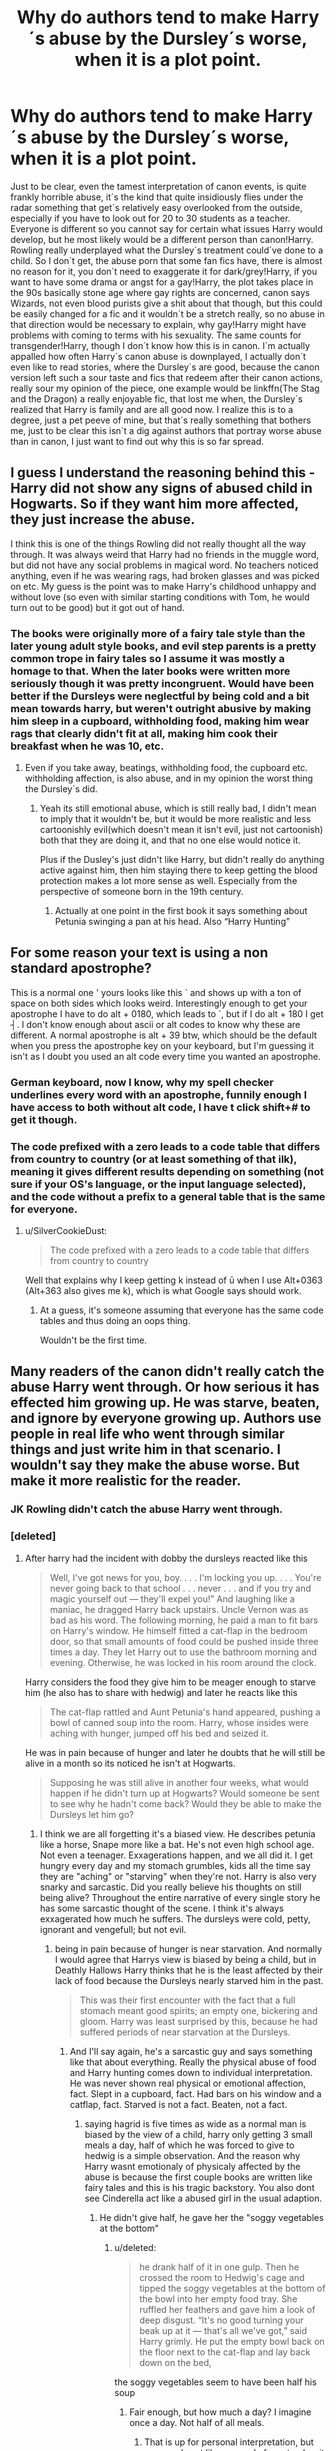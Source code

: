 #+TITLE: Why do authors tend to make Harry´s abuse by the Dursley´s worse, when it is a plot point.

* Why do authors tend to make Harry´s abuse by the Dursley´s worse, when it is a plot point.
:PROPERTIES:
:Author: pornomancer90
:Score: 9
:DateUnix: 1511807767.0
:DateShort: 2017-Nov-27
:FlairText: Discussion
:END:
Just to be clear, even the tamest interpretation of canon events, is quite frankly horrible abuse, it´s the kind that quite insidiously flies under the radar something that get´s relatively easy overlooked from the outside, especially if you have to look out for 20 to 30 students as a teacher. Everyone is different so you cannot say for certain what issues Harry would develop, but he most likely would be a different person than canon!Harry. Rowling really underplayed what the Dursley´s treatment could´ve done to a child. So I don´t get, the abuse porn that some fan fics have, there is almost no reason for it, you don´t need to exaggerate it for dark/grey!Harry, if you want to have some drama or angst for a gay!Harry, the plot takes place in the 90s basically stone age where gay rights are concerned, canon says Wizards, not even blood purists give a shit about that though, but this could be easily changed for a fic and it wouldn´t be a stretch really, so no abuse in that direction would be necessary to explain, why gay!Harry might have problems with coming to terms with his sexuality. The same counts for transgender!Harry, though I don´t know how this is in canon. I´m actually appalled how often Harry´s canon abuse is downplayed, I actually don´t even like to read stories, where the Dursley´s are good, because the canon version left such a sour taste and fics that redeem after their canon actions, really sour my opinion of the piece, one example would be linkffn(The Stag and the Dragon) a really enjoyable fic, that lost me when, the Dursley´s realized that Harry is family and are all good now. I realize this is to a degree, just a pet peeve of mine, but that´s really something that bothers me, just to be clear this isn´t a dig against authors that portray worse abuse than in canon, I just want to find out why this is so far spread.


** I guess I understand the reasoning behind this - Harry did not show any signs of abused child in Hogwarts. So if they want him more affected, they just increase the abuse.

I think this is one of the things Rowling did not really thought all the way through. It was always weird that Harry had no friends in the muggle word, but did not have any social problems in magical word. No teachers noticed anything, even if he was wearing rags, had broken glasses and was picked on etc. My guess is the point was to make Harry's childhood unhappy and without love (so even with similar starting conditions with Tom, he would turn out to be good) but it got out of hand.
:PROPERTIES:
:Author: werty71
:Score: 22
:DateUnix: 1511821584.0
:DateShort: 2017-Nov-28
:END:

*** The books were originally more of a fairy tale style than the later young adult style books, and evil step parents is a pretty common trope in fairy tales so I assume it was mostly a homage to that. When the later books were written more seriously though it was pretty incongruent. Would have been better if the Dursleys were neglectful by being cold and a bit mean towards harry, but weren't outright abusive by making him sleep in a cupboard, withholding food, making him wear rags that clearly didn't fit at all, making him cook their breakfast when he was 10, etc.
:PROPERTIES:
:Author: wacct3
:Score: 22
:DateUnix: 1511829890.0
:DateShort: 2017-Nov-28
:END:

**** Even if you take away, beatings, withholding food, the cupboard etc. withholding affection, is also abuse, and in my opinion the worst thing the Dursley´s did.
:PROPERTIES:
:Author: pornomancer90
:Score: 8
:DateUnix: 1511831681.0
:DateShort: 2017-Nov-28
:END:

***** Yeah its still emotional abuse, which is still really bad, I didn't mean to imply that it wouldn't be, but it would be more realistic and less cartoonishly evil(which doesn't mean it isn't evil, just not cartoonish) both that they are doing it, and that no one else would notice it.

Plus if the Dusley's just didn't like Harry, but didn't really do anything active against him, then him staying there to keep getting the blood protection makes a lot more sense as well. Especially from the perspective of someone born in the 19th century.
:PROPERTIES:
:Author: wacct3
:Score: 6
:DateUnix: 1511832872.0
:DateShort: 2017-Nov-28
:END:

****** Actually at one point in the first book it says something about Petunia swinging a pan at his head. Also “Harry Hunting”
:PROPERTIES:
:Author: JonseySarah
:Score: 2
:DateUnix: 1517440161.0
:DateShort: 2018-Feb-01
:END:


** For some reason your text is using a non standard apostrophe?

This is a normal one ' yours looks like this ´ and shows up with a ton of space on both sides which looks weird. Interestingly enough to get your apostrophe I have to do alt + 0180, which leads to ´, but if I do alt + 180 I get ┤. I don't know enough about ascii or alt codes to know why these are different. A normal apostrophe is alt + 39 btw, which should be the default when you press the apostrophe key on your keyboard, but I'm guessing it isn't as I doubt you used an alt code every time you wanted an apostrophe.
:PROPERTIES:
:Author: wacct3
:Score: 4
:DateUnix: 1511829239.0
:DateShort: 2017-Nov-28
:END:

*** German keyboard, now I know, why my spell checker underlines every word with an apostrophe, funnily enough I have access to both without alt code, I have t click shift+# to get it though.
:PROPERTIES:
:Author: pornomancer90
:Score: 4
:DateUnix: 1511830261.0
:DateShort: 2017-Nov-28
:END:


*** The code prefixed with a zero leads to a code table that differs from country to country (or at least something of that ilk), meaning it gives different results depending on something (not sure if your OS's language, or the input language selected), and the code without a prefix to a general table that is the same for everyone.
:PROPERTIES:
:Author: Kazeto
:Score: 1
:DateUnix: 1511894324.0
:DateShort: 2017-Nov-28
:END:

**** u/SilverCookieDust:
#+begin_quote
  The code prefixed with a zero leads to a code table that differs from country to country
#+end_quote

Well that explains why I keep getting k instead of ū when I use Alt+0363 (Alt+363 also gives me k), which is what Google says should work.
:PROPERTIES:
:Author: SilverCookieDust
:Score: 1
:DateUnix: 1511897461.0
:DateShort: 2017-Nov-28
:END:

***** At a guess, it's someone assuming that everyone has the same code tables and thus doing an oops thing.

Wouldn't be the first time.
:PROPERTIES:
:Author: Kazeto
:Score: 1
:DateUnix: 1511898799.0
:DateShort: 2017-Nov-28
:END:


** Many readers of the canon didn't really catch the abuse Harry went through. Or how serious it has effected him growing up. He was starve, beaten, and ignore by everyone growing up. Authors use people in real life who went through similar things and just write him in that scenario. I wouldn't say they make the abuse worse. But make it more realistic for the reader.
:PROPERTIES:
:Author: PrinceImitation
:Score: 11
:DateUnix: 1511809992.0
:DateShort: 2017-Nov-27
:END:

*** JK Rowling didn't catch the abuse Harry went through.
:PROPERTIES:
:Author: AutumnSouls
:Score: 31
:DateUnix: 1511812854.0
:DateShort: 2017-Nov-27
:END:


*** [deleted]
:PROPERTIES:
:Score: 8
:DateUnix: 1511815789.0
:DateShort: 2017-Nov-28
:END:

**** After harry had the incident with dobby the dursleys reacted like this

#+begin_quote
  Well, I've got news for you, boy. . . . I'm locking you up. . . . You're never going back to that school . . . never . . . and if you try and magic yourself out --- they'll expel you!” And laughing like a maniac, he dragged Harry back upstairs. Uncle Vernon was as bad as his word. The following morning, he paid a man to fit bars on Harry's window. He himself fitted a cat-flap in the bedroom door, so that small amounts of food could be pushed inside three times a day. They let Harry out to use the bathroom morning and evening. Otherwise, he was locked in his room around the clock.
#+end_quote

Harry considers the food they give him to be meager enough to starve him (he also has to share with hedwig) and later he reacts like this

#+begin_quote
  The cat-flap rattled and Aunt Petunia's hand appeared, pushing a bowl of canned soup into the room. Harry, whose insides were aching with hunger, jumped off his bed and seized it.
#+end_quote

He was in pain because of hunger and later he doubts that he will still be alive in a month so its noticed he isn't at Hogwarts.

#+begin_quote
  Supposing he was still alive in another four weeks, what would happen if he didn't turn up at Hogwarts? Would someone be sent to see why he hadn't come back? Would they be able to make the Dursleys let him go?
#+end_quote
:PROPERTIES:
:Score: 22
:DateUnix: 1511816812.0
:DateShort: 2017-Nov-28
:END:

***** I think we are all forgetting it's a biased view. He describes petunia like a horse, Snape more like a bat. He's not even high school age. Not even a teenager. Exxagerations happen, and we all did it. I get hungry every day and my stomach grumbles, kids all the time say they are "aching" or "starving" when they're not. Harry is also very snarky and sarcastic. Did you really believe his thoughts on still being alive? Throughout the entire narrative of every single story he has some sarcastic thought of the scene. I think it's always exxagerated how much he suffers. The dursleys were cold, petty, ignorant and vengefull; but not evil.
:PROPERTIES:
:Author: InfernoItaliano1265
:Score: 3
:DateUnix: 1511900167.0
:DateShort: 2017-Nov-28
:END:

****** being in pain because of hunger is near starvation. And normally I would agree that Harrys view is biased by being a child, but in Deathly Hallows Harry thinks that he is the least affected by their lack of food because the Dursleys nearly starved him in the past.

#+begin_quote
  This was their first encounter with the fact that a full stomach meant good spirits; an empty one, bickering and gloom. Harry was least surprised by this, because he had suffered periods of near starvation at the Dursleys.
#+end_quote
:PROPERTIES:
:Score: 7
:DateUnix: 1511900750.0
:DateShort: 2017-Nov-28
:END:

******* And I'll say again, he's a sarcastic guy and says something like that about everything. Really the physical abuse of food and Harry hunting comes down to individual interpretation. He was never shown real physical or emotional affection, fact. Slept in a cupboard, fact. Had bars on his window and a catflap, fact. Starved is not a fact. Beaten, not a fact.
:PROPERTIES:
:Author: InfernoItaliano1265
:Score: 1
:DateUnix: 1511901385.0
:DateShort: 2017-Nov-29
:END:

******** saying hagrid is five times as wide as a normal man is biased by the view of a child, harry only getting 3 small meals a day, half of which he was forced to give to hedwig is a simple observation. And the reason why Harry wasnt emotionaly of physicaly affected by the abuse is because the first couple books are written like fairy tales and this is his tragic backstory. You also dont see Cinderella act like a abused girl in the usual adaption.
:PROPERTIES:
:Score: 2
:DateUnix: 1511902825.0
:DateShort: 2017-Nov-29
:END:

********* He didn't give half, he gave her the "soggy vegetables at the bottom"
:PROPERTIES:
:Author: InfernoItaliano1265
:Score: 2
:DateUnix: 1511904442.0
:DateShort: 2017-Nov-29
:END:

********** u/deleted:
#+begin_quote
  he drank half of it in one gulp. Then he crossed the room to Hedwig's cage and tipped the soggy vegetables at the bottom of the bowl into her empty food tray. She ruffled her feathers and gave him a look of deep disgust. “It's no good turning your beak up at it --- that's all we've got,” said Harry grimly. He put the empty bowl back on the floor next to the cat-flap and lay back down on the bed,
#+end_quote

the soggy vegetables seem to have been half his soup
:PROPERTIES:
:Score: 3
:DateUnix: 1511905166.0
:DateShort: 2017-Nov-29
:END:

*********** Fair enough, but how much a day? I imagine once a day. Not half of all meals.
:PROPERTIES:
:Author: InfernoItaliano1265
:Score: 1
:DateUnix: 1511905451.0
:DateShort: 2017-Nov-29
:END:

************ That is up for personal interpretation, but snow owls eat like a pound of meat a day, it would have to be more often than that to keep her fed and I doubt Harry would keep Hedwig hungry so he isn't. But Rowling already said she didnt know that much about owls, and handwaved them eating bacon as magic.
:PROPERTIES:
:Score: 3
:DateUnix: 1511905951.0
:DateShort: 2017-Nov-29
:END:

************* And well that's the heart of the issue for all canon issues. Not a reliable author for certain aspects.
:PROPERTIES:
:Author: InfernoItaliano1265
:Score: 3
:DateUnix: 1511906691.0
:DateShort: 2017-Nov-29
:END:


***** Yeah, but that was ONLY in second year. I don't remember anything happening like that in the other years. That's why I don't get why some fanfic authors make it seem like it happened all throughout Harry's childhood.
:PROPERTIES:
:Author: Termsndconditions
:Score: 4
:DateUnix: 1511869035.0
:DateShort: 2017-Nov-28
:END:

****** After he disappears the glass in Sorcerer's Stone, the Dursley's say they won't let him out of the cupboard for the rest of the summer. Additionally, there are a few mentions of them only allowing him to eat a little bit of food at supper time.

Unlike Alloud99, I don't have the book in front of me to quote it directly, but I vividly recall something at least similar to that.
:PROPERTIES:
:Author: FerusGrim
:Score: 2
:DateUnix: 1511879686.0
:DateShort: 2017-Nov-28
:END:

******* u/SilverCookieDust:
#+begin_quote
  The escape of the Brazilian boa constrictor earned Harry his longest-ever punishment. By the time he was allowed out of his cupboard again, the summer holidays had started
#+end_quote

In this instance, I have to assume that being locked in his cupboard is not 24/7, for the simple fact of the school term still being in session. He must be let out to go to school; I can't believe the teachers don't comment on his being absent for 3-4 weeks (Dudley's birthday is 23 June, most state schools break up mid-July), or that the Dursleys would bother with some lie about his absence.

Not that it makes spending his non-school hours looked in a small cupboard good--it's too excessive to be qualified as just being grounded--but it isn't the 24/7 of the summer before second year.
:PROPERTIES:
:Author: SilverCookieDust
:Score: 5
:DateUnix: 1511887785.0
:DateShort: 2017-Nov-28
:END:

******** True, but it was excessive enough to be /worded/ the way it was, and being cramped in a cupboard, I've got to imagine, is nearly infinitely worse - both more uncomfortable and boring, I'd imagine, not to mention being unable to really walk around - than being locked in his room.

My point being, yes, perhaps not 24/7. But I'd still say it was worse, just because of the difference in conditions.
:PROPERTIES:
:Author: FerusGrim
:Score: 1
:DateUnix: 1511890241.0
:DateShort: 2017-Nov-28
:END:


**** I'm not sure about starved, but Dudley's favorite game was "Harry Hunting", and the Dursleys were willfully ignorant of that.

They might not have done the actual beating themselves, but Petunia at least once swung with a pan at Harry.

#+begin_quote
  how they put him on a diet during summer but I think all of them were on the same diet?
#+end_quote

A diet designed for a boy so fat they didn't have any more uniforms for him. Not a nutritionist, but going of the descriptions, it would have what? 1200 calories a day? Harry, as a skinny, relatively active boy growing up would have needed around twice that, if not up to three times (if he was doing any running).\\
At best, it's borderline starving.

Also, there is also the locking into a small, dark and confined space for a long time. Think of it: Harry was locked into the cupboard for /days/ after the vanishing glass incident. The average prison-cell is bigger and has more stuff to do.

That is inhumane, even if he was let out at times.
:PROPERTIES:
:Author: fflai
:Score: 11
:DateUnix: 1511816906.0
:DateShort: 2017-Nov-28
:END:

***** That´s the reason why I´m annoyed when people try to make the Dursley´s into monsters, because they already fucking are. The only one redeemable is Dudley, because it wasn´t his fault that he was raised like that and seemingly got his act together after his encounter with the dementor. The beating and starving might be debatable, but the worst thing they did to him, is hardly ever mentioned, they deprived him of love and care, something that is crucial for a child growing up, this is basically the worst thing short of killing, you could do to a child.
:PROPERTIES:
:Author: pornomancer90
:Score: 16
:DateUnix: 1511817707.0
:DateShort: 2017-Nov-28
:END:

****** [deleted]
:PROPERTIES:
:Score: 8
:DateUnix: 1511819719.0
:DateShort: 2017-Nov-28
:END:

******* Yeah, that´s probably the biggest reason, Rowling´s intention was to create some almost comically, stuck up people, that were in the story to be minor antagonists in the vain of an evil orphanage owner, without really realizing that this truly horrifying if you think about it. Heck it´s even worse than an orphanage, because in there he at least would have the chance to bond with his fellow orphans.
:PROPERTIES:
:Author: pornomancer90
:Score: 10
:DateUnix: 1511820547.0
:DateShort: 2017-Nov-28
:END:


******* Consider who Harry was sharing headspace with; A fragment of soul belonging to someone who had grown up despised in an orphanage. There is a theory that the reason Harry is so well-adjusted is because the Horcrux acted as an emotional heat-sink.
:PROPERTIES:
:Author: Jahoan
:Score: 3
:DateUnix: 1511843719.0
:DateShort: 2017-Nov-28
:END:

******** I heard a simillar theory where his mothers protection, made him somehow aware that, his parents loved him, and that the stories the Dursley´s told him are lies. I think even canon Harry didn´t believe the story, if I remember right.
:PROPERTIES:
:Author: pornomancer90
:Score: 4
:DateUnix: 1511855603.0
:DateShort: 2017-Nov-28
:END:


***** There's also the fact Harry ducks under the pan, casually even. This could easily imply he's used to having pans swung at his head. Vernon also chokes him in the beginning of the fifth book too, I think. They likely didn't throw punch after punch, kick after kick, breaking bones and such, but I seriously doubt some physical abuse didn't happen.
:PROPERTIES:
:Author: AutumnSouls
:Score: 6
:DateUnix: 1511836303.0
:DateShort: 2017-Nov-28
:END:

****** I really would like to see a Reddit thread showing what was said canonically about the abuse, year by year.
:PROPERTIES:
:Author: Termsndconditions
:Score: 3
:DateUnix: 1511869260.0
:DateShort: 2017-Nov-28
:END:


**** Dumbledore says Harry was "smaller then he hoped him to be" or something like that on book 5. That may be a sign of malnourishment.
:PROPERTIES:
:Author: will1707
:Score: 8
:DateUnix: 1511816762.0
:DateShort: 2017-Nov-28
:END:

***** Not exactly, he said:

#+begin_quote
  “Five years ago, then,” continued Dumbledore, as though he had not paused in his story, “you arrived at Hogwarts, neither as happy nor as well nourished as I would have liked, perhaps, yet alive and healthy."
#+end_quote
:PROPERTIES:
:Author: Euthoniel
:Score: 5
:DateUnix: 1511833502.0
:DateShort: 2017-Nov-28
:END:

****** Not as well nourished does seem to imply some light to medium starvation.
:PROPERTIES:
:Author: will1707
:Score: 2
:DateUnix: 1511842057.0
:DateShort: 2017-Nov-28
:END:


**** u/Satanniel:
#+begin_quote
  The Dursleys had never exactly starved Harry, but he'd never been allowed to eat as much as he liked.
#+end_quote

PS
:PROPERTIES:
:Author: Satanniel
:Score: 7
:DateUnix: 1511828895.0
:DateShort: 2017-Nov-28
:END:

***** [deleted]
:PROPERTIES:
:Score: 1
:DateUnix: 1511831691.0
:DateShort: 2017-Nov-28
:END:

****** They generally have severe reactions to magic stuff going around in their house. So situations around such events are outliers and not the standard.
:PROPERTIES:
:Author: Satanniel
:Score: 2
:DateUnix: 1511832094.0
:DateShort: 2017-Nov-28
:END:


***** It's important to note the narrative is Harry-biased. An 11 year old is likely to fudge it a bit, especially since he's been told all his life to never say bad things about them. Never allowed to eat as much as he'd like implies he often was still hungry when he'd finished eating. People think of starvation as no food at all, but it's not necessarily.
:PROPERTIES:
:Author: Lamenardo
:Score: 0
:DateUnix: 1511864492.0
:DateShort: 2017-Nov-28
:END:

****** That's some heavy overintepretation.
:PROPERTIES:
:Author: Satanniel
:Score: 3
:DateUnix: 1511870968.0
:DateShort: 2017-Nov-28
:END:

******* You think so? There are lots of places where the narrative is clearly Harry influenced. Harry isn't known for gorging himself, so I think it's reasonable to think not as much as he'd like means still a bit hungry.
:PROPERTIES:
:Author: Lamenardo
:Score: 1
:DateUnix: 1511895108.0
:DateShort: 2017-Nov-28
:END:

******** Of course, it's Harry-influenced, but this is heavy reaching. You assume that he thinks that he is not starved when he is starved when we never see this kind of denial from him and that would be some heavy denial.
:PROPERTIES:
:Author: Satanniel
:Score: 2
:DateUnix: 1511901866.0
:DateShort: 2017-Nov-29
:END:


**** I cannot honestly say that he went without food all the time, but in the second book, when the Wesley's saved him after the party incident and he arrive at their home for the very first time, Ron's response to his mother on why they were out was “they were starving him” . And the beatings wasn't from the Uncle and Aunt, but from their son. And honestly his appearance alone almost gives it away. Compare to to the rest of the people he live with at the time, he was very skinny.
:PROPERTIES:
:Author: PrinceImitation
:Score: 1
:DateUnix: 1511816697.0
:DateShort: 2017-Nov-28
:END:


*** It's especially upsetting when you realize that he was always in that cupboard. Imagine him as a two-year-old locked in the cupboard. Cause that's what happened.
:PROPERTIES:
:Author: Mara__Jade
:Score: 3
:DateUnix: 1511832317.0
:DateShort: 2017-Nov-28
:END:


** maybe because they didn't really know that even the canon abuse, or LESS than the canon abuse even, was and can be just as horribly affecting as all the shit they put him through. probably because they've never been through anything like it themselves. they just don't know. it's not their fault, and i say good for them. i've never wanted anyone to go through what i did with my bio mom.
:PROPERTIES:
:Score: 6
:DateUnix: 1511823223.0
:DateShort: 2017-Nov-28
:END:

*** How can you know about the Dursleys but not the abuse?

Edit: My question was a general one, not targeted towards OP.
:PROPERTIES:
:Author: Hellstrike
:Score: 1
:DateUnix: 1511855158.0
:DateShort: 2017-Nov-28
:END:

**** What throwawaypenguin21 meant, is that many don´t see what the Dursley´s did as abuse, or don´t quite understand how horrible, even the tamest canon interpretation of their behaviour was.
:PROPERTIES:
:Author: pornomancer90
:Score: 3
:DateUnix: 1511864566.0
:DateShort: 2017-Nov-28
:END:

***** thank you, yeah, i meant that. there's no need to exaggerate any of it, because what happened in canon can and has been enough in real life to really fuck people up and get sympathy or whatever you want for Harry in your fanfics.
:PROPERTIES:
:Score: 1
:DateUnix: 1513470981.0
:DateShort: 2017-Dec-17
:END:


** 1. Because they don't write fics based on books, but fics based on other fics and just copy stupid tropes.

2. Because they want to make Dumbledore worse. Which ties into #1 usually.
:PROPERTIES:
:Author: Satanniel
:Score: 4
:DateUnix: 1511828989.0
:DateShort: 2017-Nov-28
:END:


** [[http://www.fanfiction.net/s/2104141/1/][*/The Stag and the Dragon/*]] by [[https://www.fanfiction.net/u/170713/Kenya-Starflight][/Kenya Starflight/]]

#+begin_quote
  Crossover and OoTP AU. It's Harry's fifth year, and a desperate Dumbledore hires a new Dark Arts teacher who might prove to wreak more havoc than Umbridge ever could... Darth Vader.
#+end_quote

^{/Site/: [[http://www.fanfiction.net/][fanfiction.net]] *|* /Category/: Star Wars + Harry Potter Crossover *|* /Rated/: Fiction K+ *|* /Chapters/: 21 *|* /Words/: 76,240 *|* /Reviews/: 701 *|* /Favs/: 997 *|* /Follows/: 248 *|* /Updated/: 5/6/2005 *|* /Published/: 10/21/2004 *|* /Status/: Complete *|* /id/: 2104141 *|* /Language/: English *|* /Genre/: Fantasy/Sci-Fi *|* /Characters/: Darth Vader, Harry P. *|* /Download/: [[http://www.ff2ebook.com/old/ffn-bot/index.php?id=2104141&source=ff&filetype=epub][EPUB]] or [[http://www.ff2ebook.com/old/ffn-bot/index.php?id=2104141&source=ff&filetype=mobi][MOBI]]}

--------------

*FanfictionBot*^{1.4.0} *|* [[[https://github.com/tusing/reddit-ffn-bot/wiki/Usage][Usage]]] | [[[https://github.com/tusing/reddit-ffn-bot/wiki/Changelog][Changelog]]] | [[[https://github.com/tusing/reddit-ffn-bot/issues/][Issues]]] | [[[https://github.com/tusing/reddit-ffn-bot/][GitHub]]] | [[[https://www.reddit.com/message/compose?to=tusing][Contact]]]

^{/New in this version: Slim recommendations using/ ffnbot!slim! /Thread recommendations using/ linksub(thread_id)!}
:PROPERTIES:
:Author: FanfictionBot
:Score: 2
:DateUnix: 1511807799.0
:DateShort: 2017-Nov-27
:END:


** I backbutton when I see Dursley killing Hedwig in a fic. Too over the top. Also, unable to make friends in school is bad enough for anyone.

So Close deals well with the emotional abuse: Set at the end of 3rd year. Overhearing Harry by chance on his final evening patrol of the year leads Snape and Harry down an entirely unexpected path. [[http://www.potionsandsnitches.org/fanfiction/viewstory.php?sid=3040]]
:PROPERTIES:
:Score: 2
:DateUnix: 1511836022.0
:DateShort: 2017-Nov-28
:END:

*** I usually don't bother with those kind of stories, where Snape is suddenly nice after seeing Harry's treatment by the Dursleys.

Snape's abusing children too, with his bullying. It's not even restricted to harry - Neville and Hermione get it too.
:PROPERTIES:
:Author: Starfox5
:Score: 6
:DateUnix: 1511857504.0
:DateShort: 2017-Nov-28
:END:


*** Yeah, killing Hedwig almost always makes me nope out.
:PROPERTIES:
:Author: t1mepiece
:Score: 3
:DateUnix: 1511837053.0
:DateShort: 2017-Nov-28
:END:


** I think a lot of it is done to make Harry look even more amazing. Oh look, he suffered not only the terrible abuse in the books, but even more heinous beatings/rape/etc. My impression from those kinds of fics is that the author is trying to make Harry look so amazing and OP for surviving that level of abuse. It comes off as very unrealistic and Gary Stu.

I also think that for some people, only physical abuse = abuse, so for them the emotional abuse doesn't even matter, so they need to give him the even worse physical abuse to make it “real”. Then Harry can be somehow edgy too for having survived it. Honestly, it doesn't make much sense.
:PROPERTIES:
:Author: larkscope
:Score: 2
:DateUnix: 1511855574.0
:DateShort: 2017-Nov-28
:END:


** You answered your own question. If it's a plot point making the abuse worse makes sense. It wouldn't have taken that much to push the Dursley's into more horrific abuse and it's a decent point of divergence.
:PROPERTIES:
:Author: Full-Paragon
:Score: 1
:DateUnix: 1511847796.0
:DateShort: 2017-Nov-28
:END:


** I know the feeling. Just right now, I read a fanfic telling how the Dursleys made Harry, who was by then in his 5th going on 6th year in Hogwarts, cook a feast for them, when to my knowledge, the books only ever show him cooking for the Dursleys before he started going to Hogwarts. He was pretty much left alone every time he went back to them during summers, except for the one before 2nd year where he was locked in his room. I therefore propose that we make a thread copying and pasting passages from the books showing the ways the Dursleys mistreated him, to clear up once and for all what's in Canon and what other stuff has gotten blown out of proportion by Fanon.
:PROPERTIES:
:Author: Termsndconditions
:Score: 1
:DateUnix: 1511877086.0
:DateShort: 2017-Nov-28
:END:

*** If I had a English copy at hand, I would totally cover one or two books.
:PROPERTIES:
:Author: pornomancer90
:Score: 1
:DateUnix: 1511879633.0
:DateShort: 2017-Nov-28
:END:


** Yes! Like the abuse Harry went through originally is not bad enough for these authors, so they have to make it grotesque.

I think it undermines canon Harry suffering under (mostly) indifference and emotional cruelness. I think indifference is what would make Harry undervalue his own worth and sacrifice himself for other people so lightly.

If they were really that kind of monsters to abuse him extremely, I think Harry would be mentally damaged or become more like Tom Riddle, but that's my guess.
:PROPERTIES:
:Author: millenialpinky
:Score: 0
:DateUnix: 1511829872.0
:DateShort: 2017-Nov-28
:END:
